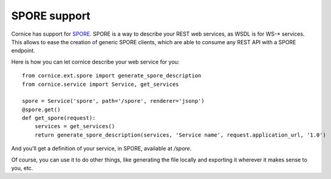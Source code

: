 SPORE support
#############

Cornice has support for `SPORE <https://github.com/SPORE/specifications>`_.
SPORE is a way to describe your REST web services, as WSDL is for WS-*
services. This allows to ease the creation of generic SPORE clients, which are
able to consume any REST API with a SPORE endpoint.

Here is how you can let cornice describe your web service for you::

    from cornice.ext.spore import generate_spore_description
    from cornice.service import Service, get_services

    spore = Service('spore', path='/spore', renderer='jsonp')
    @spore.get()
    def get_spore(request):
        services = get_services()
        return generate_spore_description(services, 'Service name', request.application_url, '1.0')

And you'll get a definition of your service, in SPORE, available at `/spore`.

Of course, you can use it to do other things, like generating the file locally
and exporting it wherever it makes sense to you, etc.
